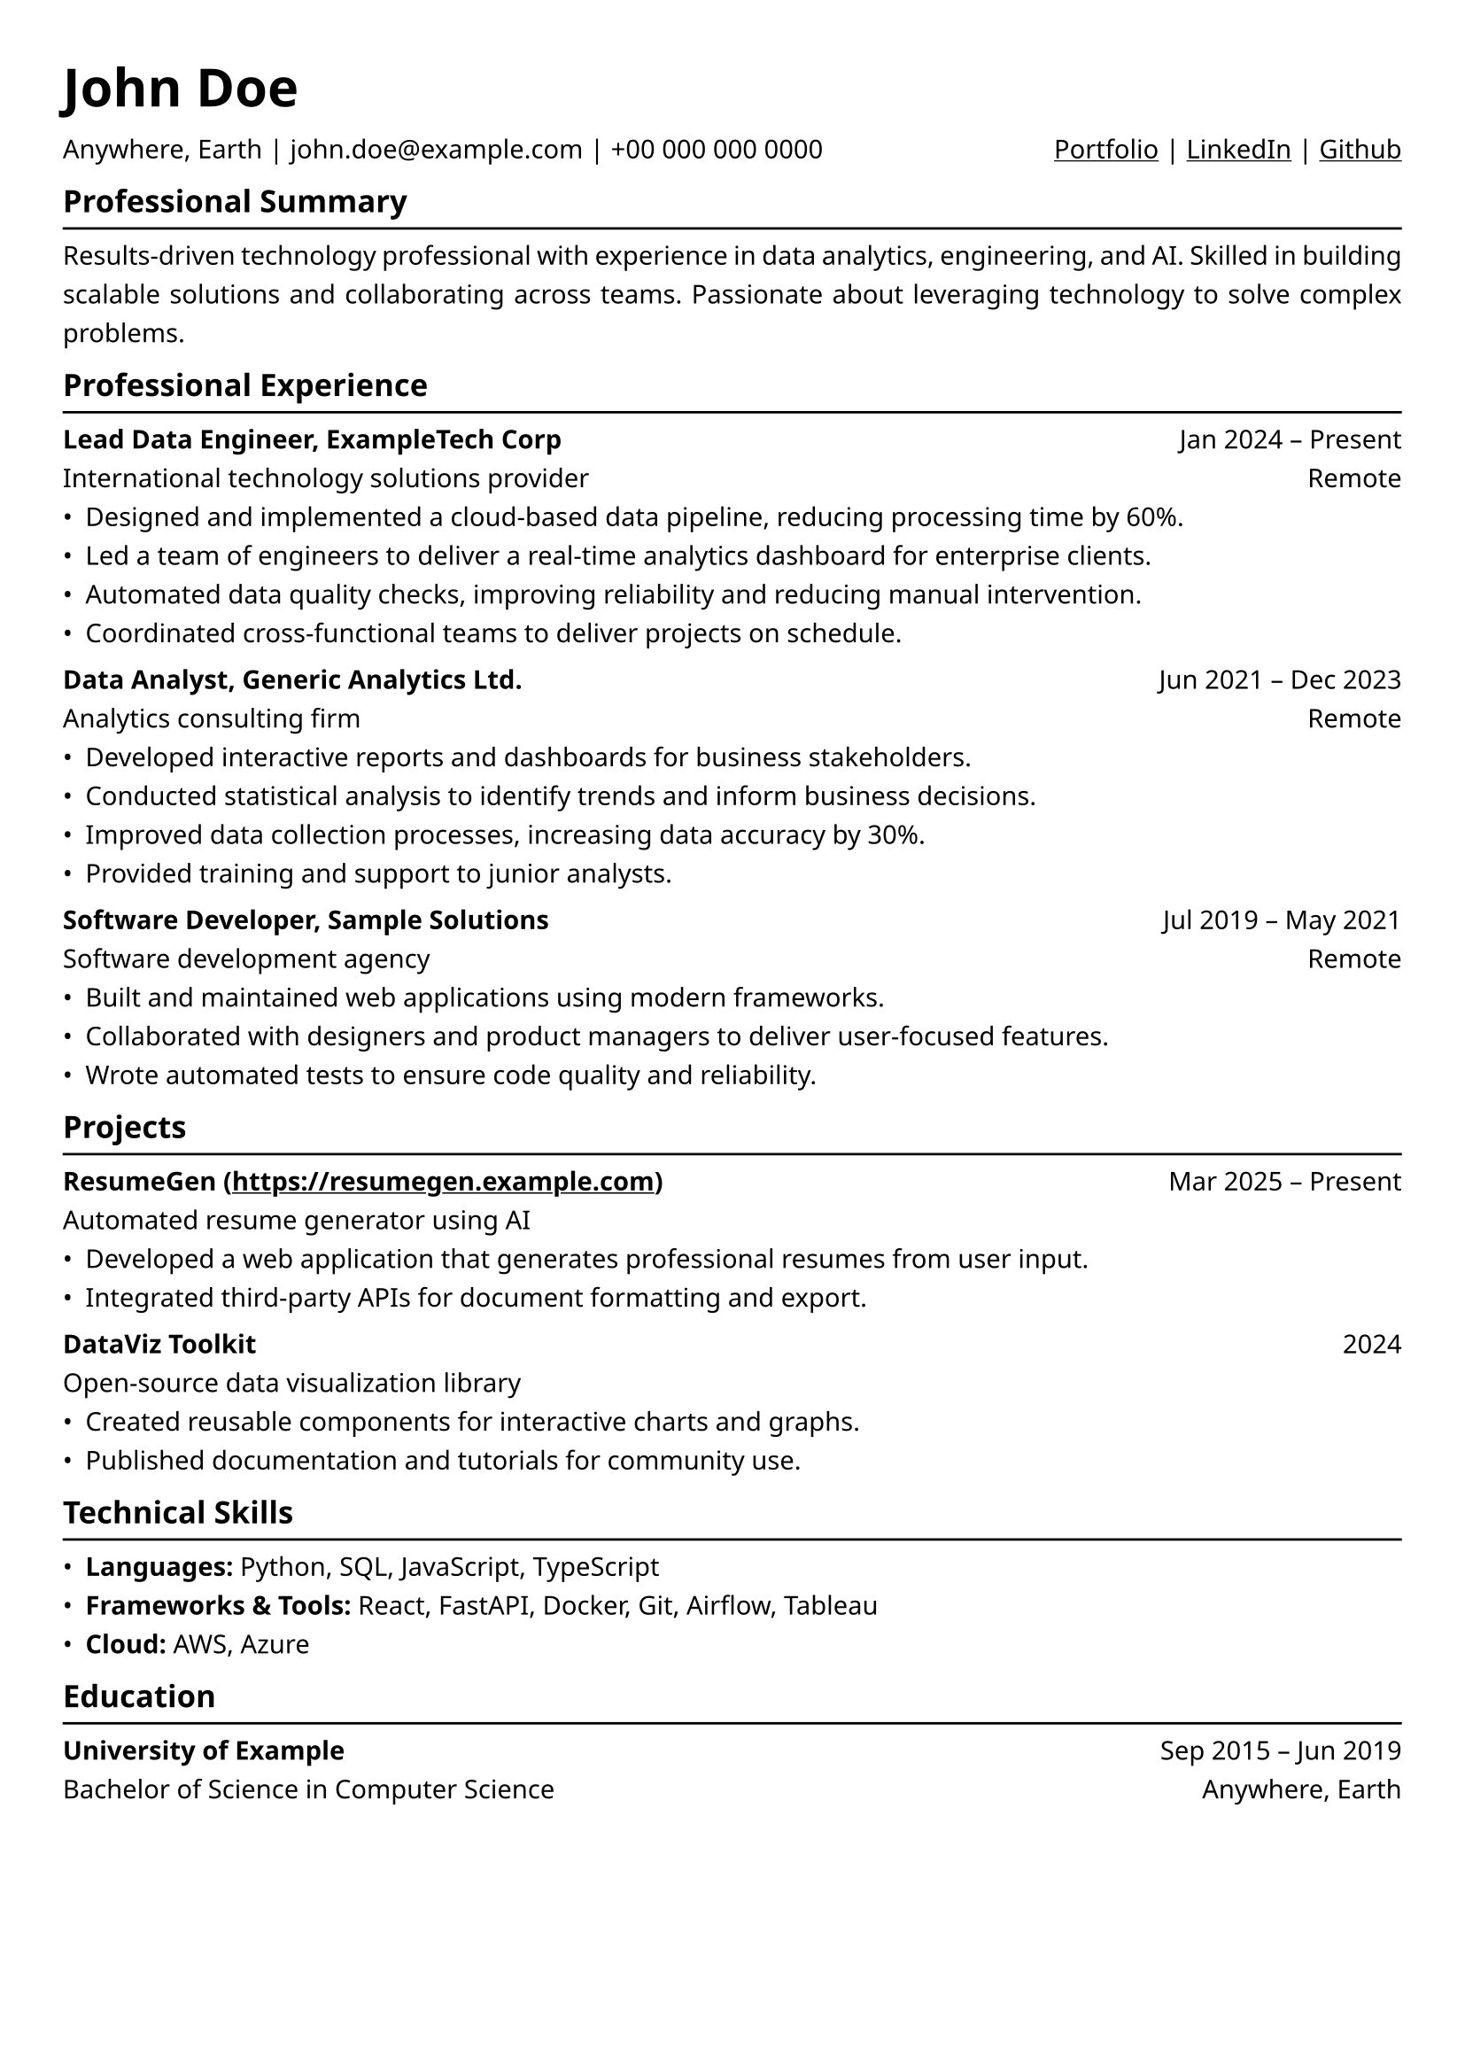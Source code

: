 #show heading.where(level: 1): text.with(size: 30pt / 1.4, weight: "bold")
#show heading.where(level: 2): text.with(size: 15pt / 1.2, weight: "bold")
#show heading.where(level: 3): text.with(size: 11pt, weight: "bold")
#show link: underline

// Uncomment the following lines to adjust the size of text
// The recommended resume text size is from `10pt` to `12pt`
#set text(font: "Noto Sans", size: 10.5pt)
#set text(top-edge: 0.3em, bottom-edge: -0.3em)
#set par(leading: 0.9em)

// Feel free to change the margin below to best fit your own CV
#set page(
  margin: (x: 0.9cm, y: 1.3cm),
)

// For more customizable options, please refer to official reference: https://typst.app/docs/reference/

#set par(justify: true)

#let chiline() = {v(-5pt); line(length: 100%); v(-1pt)}

= John Doe

Anywhere, Earth | john.doe\@example.com | +00 000 000 0000 #h(1fr) #link("https://example.com")[Portfolio] | #link("https://example.com")[LinkedIn] | #link("https://example.com")[Github]

== Professional Summary
#chiline()

Results-driven technology professional with experience in data analytics, engineering, and AI. Skilled in building scalable solutions and collaborating across teams. Passionate about leveraging technology to solve complex problems.

== Professional Experience
#chiline()

*Lead Data Engineer, ExampleTech Corp* #h(1fr) Jan 2024 -- Present \  
International technology solutions provider #h(1fr) Remote \  
- Designed and implemented a cloud-based data pipeline, reducing processing time by 60%.  
- Led a team of engineers to deliver a real-time analytics dashboard for enterprise clients.  
- Automated data quality checks, improving reliability and reducing manual intervention.  
- Coordinated cross-functional teams to deliver projects on schedule.

*Data Analyst, Generic Analytics Ltd.* #h(1fr) Jun 2021 -- Dec 2023 \  
Analytics consulting firm #h(1fr) Remote \  
- Developed interactive reports and dashboards for business stakeholders.  
- Conducted statistical analysis to identify trends and inform business decisions.  
- Improved data collection processes, increasing data accuracy by 30%.  
- Provided training and support to junior analysts.

*Software Developer, Sample Solutions* #h(1fr) Jul 2019 -- May 2021 \  
Software development agency #h(1fr) Remote \  
- Built and maintained web applications using modern frameworks.  
- Collaborated with designers and product managers to deliver user-focused features.  
- Wrote automated tests to ensure code quality and reliability.

== Projects
#chiline()

*ResumeGen (https://resumegen.example.com)* #h(1fr) Mar 2025 -- Present \  
Automated resume generator using AI \  
- Developed a web application that generates professional resumes from user input.  
- Integrated third-party APIs for document formatting and export.

*DataViz Toolkit* #h(1fr) 2024 \  
Open-source data visualization library \  
- Created reusable components for interactive charts and graphs.  
- Published documentation and tutorials for community use.

== Technical Skills
#chiline()

- *Languages:* Python, SQL, JavaScript, TypeScript
- *Frameworks & Tools:* React, FastAPI, Docker, Git, Airflow, Tableau
- *Cloud:* AWS, Azure

== Education
#chiline()

*University of Example* #h(1fr) Sep 2015 -- Jun 2019 \  
Bachelor of Science in Computer Science #h(1fr) Anywhere, Earth
